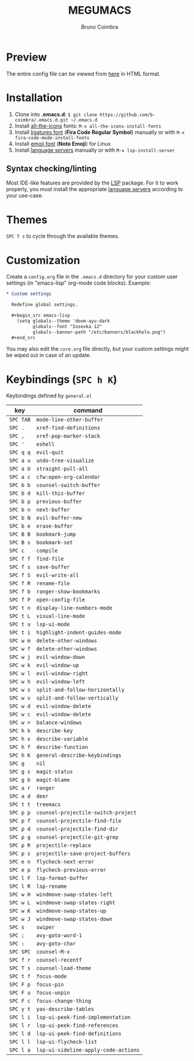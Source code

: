 #+TITLE: MEGUMACS
#+AUTHOR: Bruno Coimbra

[[./etc/screenshots/screenshot3.png]]

* Preview

  The entire config file can be viewed from [[https://emacs.metaphoric.dev][here]] in HTML format.

* Installation

  1. Clone into *.emacs.d*: =$ git clone https://github.com/b-coimbra/.emacs.d.git ~/.emacs.d=
  2. Install [[https://github.com/domtronn/all-the-icons.el][all-the-icons]] fonts: =M-x all-the-icons-install-fonts=
  3. Install [[https://github.com/tonsky/FiraCode/files/412440/FiraCode-Regular-Symbol.zip][ligatures font]] (*Fira Code Regular Symbol*) manually or with =M-x fira-code-mode-install-fonts=
  4. Install [[https://github.com/googlefonts/noto-emoji][emoji font]] (*Noto Emoji*) for Linux
  5. Install [[https://github.com/emacs-lsp/lsp-mode#supported-languages][language servers]] manually or with =M-x lsp-install-server=

** Syntax checking/linting

   Most IDE-like features are provided by the [[https://github.com/emacs-lsp/lsp-mode][LSP]] package.
   For it to work properly, you must install the appropriate [[https://github.com/emacs-lsp/lsp-mode#supported-languages][language servers]] according to your use-case.

* Themes

  ~SPC T s~ to cycle through the available themes.

* Customization

  Create a =config.org= file in the =.emacs.d= directory for your custom user settings (in "emacs-lisp" org-mode code blocks). Example:

  #+begin_src org
    ,* Custom settings

      Redefine global settings.

      ,#+begin_src emacs-lisp
        (setq globals--theme 'doom-ayu-dark
              globals--font "Iosevka 12"
              globals--banner-path "/etc/banners/blackhole.png")
      ,#+end_src
  #+end_src

  You may also edit the =core.org= file directly, but your custom settings might be wiped out in case of an update.

* Keybindings (~SPC h K~)

   Keybindings defined by =general.el=

   | key     | command                            |
   |---------+------------------------------------|
   | =SPC TAB= | ~mode-line-other-buffer~             |
   | =SPC .=   | ~xref-find-definitions~              |
   | =SPC ,=   | ~xref-pop-marker-stack~              |
   | =SPC '=   | ~eshell~                             |
   | =SPC q q= | ~evil-quit~                          |
   | =SPC a u= | ~undo-tree-visualize~                |
   | =SPC a U= | ~straight-pull-all~                  |
   | =SPC a c= | ~cfw:open-org-calendar~              |
   | =SPC b b= | ~counsel-switch-buffer~              |
   | =SPC b d= | ~kill-this-buffer~                   |
   | =SPC b p= | ~previous-buffer~                    |
   | =SPC b n= | ~next-buffer~                        |
   | =SPC b N= | ~evil-buffer-new~                    |
   | =SPC b e= | ~erase-buffer~                       |
   | =SPC B B= | ~bookmark-jump~                      |
   | =SPC B s= | ~bookmark-set~                       |
   | =SPC c=   | ~compile~                            |
   | =SPC f f= | ~find-file~                          |
   | =SPC f s= | ~save-buffer~                        |
   | =SPC f S= | ~evil-write-all~                     |
   | =SPC f R= | ~rename-file~                        |
   | =SPC f b= | ~ranger-show-bookmarks~              |
   | =SPC f P= | ~open-config-file~                   |
   | =SPC t n= | ~display-line-numbers-mode~          |
   | =SPC t L= | ~visual-line-mode~                   |
   | =SPC t u= | ~lsp-ui-mode~                        |
   | =SPC t i= | ~highlight-indent-guides-mode~       |
   | =SPC w m= | ~delete-other-windows~               |
   | =SPC w f= | ~delete-other-windows~               |
   | =SPC w j= | ~evil-window-down~                   |
   | =SPC w k= | ~evil-window-up~                     |
   | =SPC w l= | ~evil-window-right~                  |
   | =SPC w h= | ~evil-window-left~                   |
   | =SPC w s= | ~split-and-follow-horizontally~      |
   | =SPC w v= | ~split-and-follow-vertically~        |
   | =SPC w d= | ~evil-window-delete~                 |
   | =SPC w c= | ~evil-window-delete~                 |
   | =SPC w == | ~balance-windows~                    |
   | =SPC h k= | ~describe-key~                       |
   | =SPC h v= | ~describe-variable~                  |
   | =SPC h f= | ~describe-function~                  |
   | =SPC h K= | ~general-describe-keybindings~       |
   | =SPC g=   | ~nil~                                |
   | =SPC g s= | ~magit-status~                       |
   | =SPC g b= | ~magit-blame~                        |
   | =SPC a r= | ~ranger~                             |
   | =SPC a d= | ~deer~                               |
   | =SPC t t= | ~treemacs~                           |
   | =SPC p p= | ~counsel-projectile-switch-project~  |
   | =SPC p f= | ~counsel-projectile-find-file~       |
   | =SPC p d= | ~counsel-projectile-find-dir~        |
   | =SPC p g= | ~counsel-projectile-git-grep~        |
   | =SPC p R= | ~projectile-replace~                 |
   | =SPC p s= | ~projectile-save-project-buffers~    |
   | =SPC e n= | ~flycheck-next-error~                |
   | =SPC e p= | ~flycheck-previous-error~            |
   | =SPC l F= | ~lsp-format-buffer~                  |
   | =SPC l R= | ~lsp-rename~                         |
   | =SPC w H= | ~windmove-swap-states-left~          |
   | =SPC w L= | ~windmove-swap-states-right~         |
   | =SPC w K= | ~windmove-swap-states-up~            |
   | =SPC w J= | ~windmove-swap-states-down~          |
   | =SPC s=   | ~swiper~                             |
   | =SPC ;=   | ~avy-goto-word-1~                    |
   | =SPC :=   | ~avy-goto-char~                      |
   | =SPC SPC= | ~counsel-M-x~                        |
   | =SPC f r= | ~counsel-recentf~                    |
   | =SPC T s= | ~counsel-load-theme~                 |
   | =SPC t f= | ~focus-mode~                         |
   | =SPC F p= | ~focus-pin~                          |
   | =SPC F u= | ~focus-unpin~                        |
   | =SPC F c= | ~focus-change-thing~                 |
   | =SPC y t= | ~yas-describe-tables~                |
   | =SPC l i= | ~lsp-ui-peek-find-implementation~    |
   | =SPC l r= | ~lsp-ui-peek-find-references~        |
   | =SPC l d= | ~lsp-ui-peek-find-definitions~       |
   | =SPC l l= | ~lsp-ui-flycheck-list~               |
   | =SPC l a= | ~lsp-ui-sideline-apply-code-actions~ |
